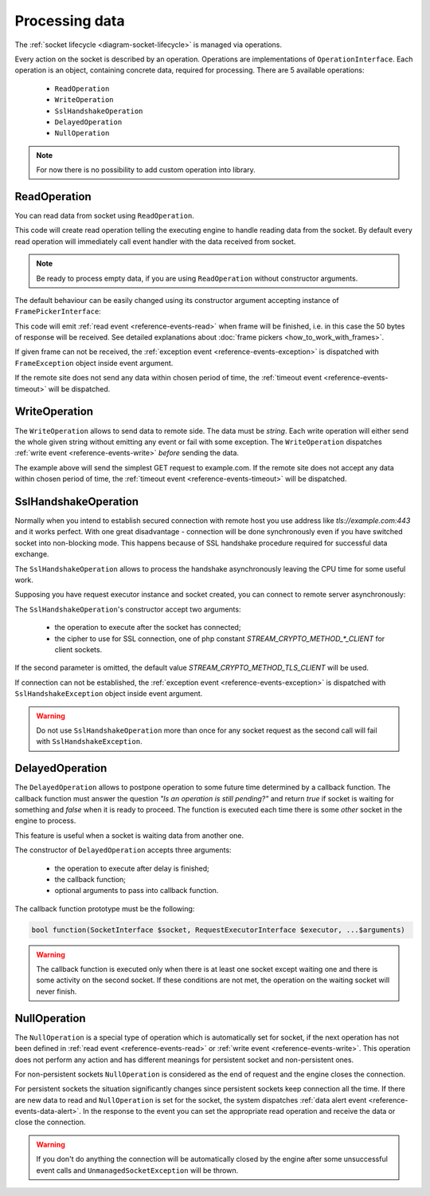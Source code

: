 ===============
Processing data
===============

The :ref:`socket lifecycle <diagram-socket-lifecycle>` is managed via operations.

Every action on the socket is described by an operation. Operations are implementations of ``OperationInterface``. Each
operation is an object, containing concrete data, required for processing. There are 5 available operations:

 * ``ReadOperation``
 * ``WriteOperation``
 * ``SslHandshakeOperation``
 * ``DelayedOperation``
 * ``NullOperation``

.. note::
   For now there is no possibility to add custom operation into library.

ReadOperation
=============

You can read data from socket using ``ReadOperation``.

.. code-block:: php
   :linenos:

   use AsyncSockets\Operation\ReadOperation;

   $operation = new ReadOperation();

This code will create read operation telling the executing engine to handle reading data from the socket. By default
every read operation will immediately call event handler with the data received from socket.

.. note::
   Be ready to process empty data, if you are using ``ReadOperation`` without constructor arguments.

The default behaviour can be easily changed using its constructor argument accepting instance of
``FramePickerInterface``:

.. code-block:: php
   :linenos:

   use AsyncSockets\Operation\ReadOperation;
   use AsyncSockets\Frame\FixedLengthFramePicker;

   $operation = new ReadOperation(new FixedLengthFramePicker(50));

This code will emit :ref:`read event <reference-events-read>` when frame will be finished,
i.e. in this case the 50 bytes of response will be received.
See detailed explanations about :doc:`frame pickers <how_to_work_with_frames>`.

If given frame can not be received, the :ref:`exception event <reference-events-exception>`
is dispatched with ``FrameException`` object inside event argument.

If the remote site does not send any data within chosen period of time,
the :ref:`timeout event <reference-events-timeout>` will be dispatched.

WriteOperation
==============

The ``WriteOperation`` allows to send data to remote side. The data must be *string*. Each write operation
will either send the whole given string without emitting any event or fail with some exception.
The ``WriteOperation`` dispatches :ref:`write event <reference-events-write>` *before* sending the data.

.. code-block:: php
   :linenos:

   use AsyncSockets\Operation\WriteOperation;

   $executor->socketBag()->addSocket(
        $client,
        new WriteOperation("GET / HTTP/1.1\nHost: example.com\n\n"),
        [
            RequestExecutorInterface::META_ADDRESS => 'tls://example.com:443',
        ]
   );

The example above will send the simplest GET request to example.com. If the remote site does not
accept any data within chosen period of time, the :ref:`timeout event <reference-events-timeout>` will be dispatched.

SslHandshakeOperation
=====================

Normally when you intend to establish secured connection with remote host you use address like *tls://example.com:443*
and it works perfect. With one great disadvantage - connection will be done synchronously even if you have switched
socket into non-blocking mode. This happens because of SSL handshake procedure required for successful data exchange.

The ``SslHandshakeOperation`` allows to process the handshake asynchronously leaving the CPU time for some useful work.

Supposing you have request executor instance and socket created, you can connect to remote server asynchronously:

.. code-block:: php
   :linenos:

   use AsyncSockets\Operation\SslHandshakeOperation;

   $executor->socketBag()->addSocket(
       $socket,
       new SslHandshakeOperation(
           new WriteOperation("GET / HTTP/1.1\nHost: example.com\n\n")
       ),
       [
           RequestExecutorInterface::META_ADDRESS => 'tcp://example.com:443',
       ]
   );

The ``SslHandshakeOperation``'s constructor accept two arguments:

  * the operation to execute after the socket has connected;
  * the cipher to use for SSL connection, one of php constant `STREAM_CRYPTO_METHOD_*_CLIENT` for client sockets.

If the second parameter is omitted, the default value `STREAM_CRYPTO_METHOD_TLS_CLIENT` will be used.

If connection can not be established, the :ref:`exception event <reference-events-exception>`
is dispatched with ``SslHandshakeException`` object inside event argument.

.. warning::
   Do not use ``SslHandshakeOperation`` more than once for any socket request as the second call will fail
   with ``SslHandshakeException``.


DelayedOperation
================

The ``DelayedOperation`` allows to postpone operation to some future time determined by a callback function.
The callback function must answer the question *"Is an operation is still pending?"* and return *true* if socket
is waiting for something and *false* when it is ready to proceed. The function is executed each time there is
some *other* socket in the engine to process.

This feature is useful when a socket is waiting data from another one.

The constructor of ``DelayedOperation`` accepts three arguments:

  * the operation to execute after delay is finished;
  * the callback function;
  * optional arguments to pass into callback function.

The callback function prototype must be the following:

.. code-block:: php

   bool function(SocketInterface $socket, RequestExecutorInterface $executor, ...$arguments)

.. warning::
   The callback function is executed only when there is at least one socket except waiting one
   and there is some activity on the second socket. If these
   conditions are not met, the operation on the waiting socket will never finish.

NullOperation
=============

The ``NullOperation`` is a special type of operation which is automatically set for socket, if the
next operation has not been defined in :ref:`read event <reference-events-read>`
or :ref:`write event <reference-events-write>`. This operation does not perform any action and has different meanings
for persistent socket and non-persistent ones.

For non-persistent sockets ``NullOperation`` is considered as the end of request and the engine closes the connection.

For persistent sockets the situation significantly changes since persistent sockets
keep connection all the time. If there are new data to read and ``NullOperation``
is set for the socket, the system dispatches :ref:`data alert event <reference-events-data-alert>`.
In the response to the event you can set the appropriate read
operation and receive the data or close the connection.

.. warning::
   If you don't do anything the connection will be automatically closed by the engine
   after some unsuccessful event calls and ``UnmanagedSocketException`` will be thrown.


